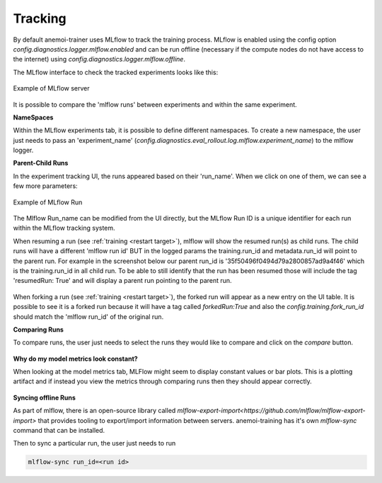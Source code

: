 #########
 Tracking
#########

By default anemoi-trainer uses MLflow to track the training process. MLflow is enabled using the config option `config.diagnostics.logger.mlflow.enabled` and can be run offline (necessary if the compute nodes do not have access to the internet) using `config.diagnostics.logger.mlflow.offline`.

The MLflow interface to check the tracked experiments looks like this:

.. figure:: ../png/mlflow_server.png
  :width: 500
  :align: center

  Example of MLflow server

It is possible to compare the 'mlflow runs' between experiments and within the same experiment.

**NameSpaces**

Within the MLflow experiments tab, it is possible to define different namespaces. To create a new namespace, the user just needs to pass an 'experiment_name' (`config.diagnostics.eval_rollout.log.mlflow.experiment_name`) to the mlflow logger.

**Parent-Child Runs**

In the experiment tracking UI, the runs appeared based on their 'run_name'. When we click on one of them, we can see a few more parameters:

.. figure:: ../png/mlflow_run.png
  :width: 500
  :align: center

  Example of MLflow Run

The Mlflow Run_name can be modified from the UI directly, but the MLflow Run ID is a unique identifier for each run within the MLflow tracking system.

When resuming a run (see :ref:`training <restart target>`), mlflow will show the resumed run(s) as child runs. The child runs will have a different 'mlflow run id' BUT in the logged params the training.run_id and metadata.run_id will point to the parent run.
For example in the screenshot below our parent run_id is '35f50496f0494d79a2800857ad9a4f46' which is the training.run_id in all child run. To be able to still identify that the run has been resumed those will include the tag 'resumedRun: True' and will display a parent run pointing to the parent run.

.. figure:: ../png/mlflow_resumed_run.png
  :width: 500
  :align: center

When forking a run (see :ref:`training <restart target>`), the forked run will appear as a new entry on the UI table. It is possible to see it is a forked run because it will have a tag called `forkedRun:True` and also the `config.training.fork_run_id` should match the 'mlflow run_id' of the original run.

**Comparing Runs**

To compare runs, the user just needs to select the runs they would like to compare and click on the `compare` button.

.. figure:: ../png/mlflow_compare.png
  :width: 500
  :align: center

**Why do my model metrics look constant?**

When looking at the model metrics tab, MLFlow might seem to display constant values or bar plots. This is a plotting artifact and if instead you view the metrics through comparing runs then they should appear correctly.

.. figure:: ../png/mlflow_constant.png
  :width: 500
  :align: center

**Syncing offline Runs**

As part of mlflow, there is an open-source library called `mlflow-export-import<https://github.com/mlflow/mlflow-export-import>` that provides tooling to export/import information between servers. anemoi-training has it's own `mlflow-sync` command that can be installed. 

Then to sync a particular run, the user just needs to run

.. code:: bash

    mlflow-sync run_id=<run id>